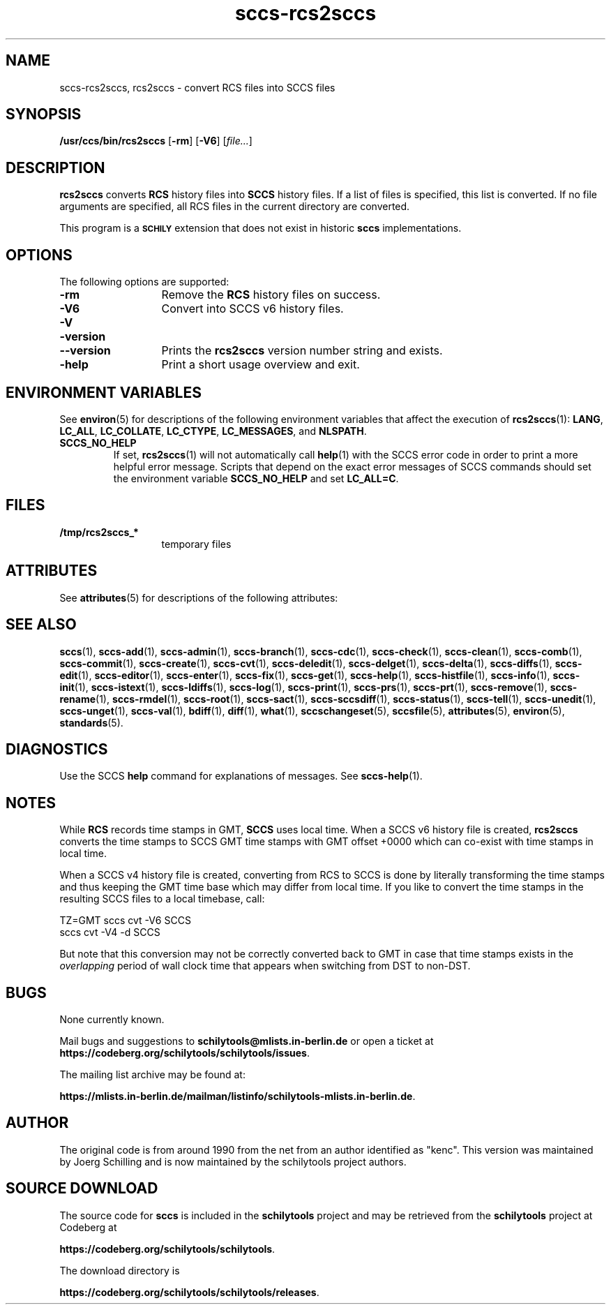 '\" te
.\" @(#)sccs-rcs2sccs.1	1.17 20/08/05 Copyright 2011-2020 J. Schilling
.\" Manual page for sccscvt
.\"
.\" The contents of this file are subject to the terms of the
.\" Common Development and Distribution License, Version 1.0 only
.\" (the "License").  You may not use this file except in compliance
.\" with the License.
.\"
.\" See the file CDDL.Schily.txt in this distribution for details.
.\" A copy of the CDDL is also available via the Internet at
.\" http://www.opensource.org/licenses/cddl1.txt
.\"
.\" When distributing Covered Code, include this CDDL HEADER in each
.\" file and include the License file CDDL.Schily.txt from this distribution.
.\"
.if t .ds a \v'-0.55m'\h'0.00n'\z.\h'0.40n'\z.\v'0.55m'\h'-0.40n'a
.if t .ds o \v'-0.55m'\h'0.00n'\z.\h'0.45n'\z.\v'0.55m'\h'-0.45n'o
.if t .ds u \v'-0.55m'\h'0.00n'\z.\h'0.40n'\z.\v'0.55m'\h'-0.40n'u
.if t .ds A \v'-0.77m'\h'0.25n'\z.\h'0.45n'\z.\v'0.77m'\h'-0.70n'A
.if t .ds O \v'-0.77m'\h'0.25n'\z.\h'0.45n'\z.\v'0.77m'\h'-0.70n'O
.if t .ds U \v'-0.77m'\h'0.30n'\z.\h'0.45n'\z.\v'0.77m'\h'-0.75n'U
.if t .ds s \\(*b
.if t .ds S SS
.if n .ds a ae
.if n .ds o oe
.if n .ds u ue
.if n .ds s sz
.TH sccs-rcs2sccs 1 "2022/10/06" "J\*org Schilling" "Schily\'s USER COMMANDS"
.SH NAME
sccs-rcs2sccs, rcs2sccs \- convert RCS files into SCCS files
.SH SYNOPSIS
.LP
.B /usr/ccs/bin/rcs2sccs
.RB [ \-rm ]
.RB [ \-V6 ]
.RI [ file... ]

.SH DESCRIPTION
.LP
.B rcs2sccs
converts 
.B RCS
history files into 
.B SCCS 
history files.
If a list of files is specified, this list is converted.
If no file arguments are specified, all RCS files in the current directory
are converted.
.LP
This program is a
.B \s-1SCHILY\s+1
extension that does not exist in historic
.B sccs
implementations.

.SH OPTIONS
.LP
The following options are supported:
.br
.ne 2
.TP 13
.B \-rm
Remove the 
.B RCS
history files on success.
.br
.ne 2
.TP 13
.B \-V6
Convert into SCCS v6 history files.
.br
.ne 3
.TP
.PD 0
.B \-V
.TP
.B \-version
.TP
.B \-\-version
.PD
Prints the
.B rcs2sccs
version number string and exists.
.br
.ne 2
.TP 13
.B \-help
Print a short usage overview and exit.

.\" .SH EXAMPLES

.SH ENVIRONMENT VARIABLES
.sp
.LP
See
.BR environ (5)
for descriptions of the following environment variables that affect the
execution of
.BR rcs2sccs (1):
.BR LANG ,
.BR LC_ALL ,
.BR LC_COLLATE ,
.BR LC_CTYPE ,
.BR LC_MESSAGES ,
and
.BR NLSPATH .

.br
.ne 4
.TP
.B SCCS_NO_HELP
If set,
.BR rcs2sccs (1)
will not automatically call
.BR help (1)
with the SCCS error code in order to print a more helpful
error message. Scripts that depend on the exact error messages
of SCCS commands should set the environment variable
.B SCCS_NO_HELP
and set
.BR LC_ALL=C .

.SH FILES
.ne 2
.TP 13
.B /tmp/rcs2sccs_*
temporary files

.SH ATTRIBUTES
.LP
See 
.BR attributes (5)
for descriptions of the following attributes:
.LP
.sp
.TS
tab() box;
cw(2.75i) |cw(2.75i) 
lw(2.75i) |lw(2.75i) 
.
ATTRIBUTE TYPEATTRIBUTE VALUE
_
AvailabilitySUNWsprot
.TE

.SH SEE ALSO
.nh
.LP
.BR sccs (1),
.BR sccs\-add (1),
.BR sccs\-admin (1),
.BR sccs\-branch (1),
.BR sccs\-cdc (1),
.BR sccs\-check (1),
.BR sccs\-clean (1),
.BR sccs\-comb (1),
.BR sccs\-commit (1),
.BR sccs\-create (1),
.BR sccs\-cvt (1),
.BR sccs\-deledit (1),
.BR sccs\-delget (1),
.BR sccs\-delta (1),
.BR sccs\-diffs (1),
.BR sccs\-edit (1),
.BR sccs\-editor (1),
.BR sccs\-enter (1),
.BR sccs\-fix (1),
.BR sccs\-get (1),
.BR sccs\-help (1),
.BR sccs\-histfile (1),
.BR sccs\-info (1),
.BR sccs\-init (1),
.BR sccs\-istext (1),
.BR sccs\-ldiffs (1),
.BR sccs\-log (1),
.BR sccs\-print (1),
.BR sccs\-prs (1),
.BR sccs\-prt (1),
.BR sccs\-remove (1),
.BR sccs\-rename (1),
.BR sccs\-rmdel (1),
.BR sccs\-root (1),
.BR sccs\-sact (1),
.BR sccs\-sccsdiff (1),
.BR sccs\-status (1),
.BR sccs\-tell (1),
.BR sccs\-unedit (1),
.BR sccs\-unget (1),
.BR sccs\-val (1),
.BR bdiff (1), 
.BR diff (1), 
.BR what (1),
.BR sccschangeset (5),
.BR sccsfile (5),
.BR attributes (5),
.BR environ (5),
.BR standards (5).
.hy 14

.SH DIAGNOSTICS
.LP
Use the SCCS
.B help
command for explanations of messages. See
.BR sccs-help (1).

.SH NOTES
.LP
While
.B RCS
records time stamps in GMT,
.B SCCS
uses local time.
When a SCCS v6 history file is created,
.B rcs2sccs
converts the time stamps to SCCS GMT time stamps with GMT offset 
+0000 which can co-exist with time stamps in local time.
.LP
When a SCCS v4 history file is created,
converting from RCS to SCCS is done by literally transforming the
time stamps and thus keeping the GMT time base which may differ from
local time.
If you like to convert the time stamps in the resulting SCCS files
to a local timebase, call:
.sp
.B
    TZ=GMT sccs cvt -V6 SCCS
.br
.B
    sccs cvt -V4 -d SCCS
.LP
But note that this conversion may not be correctly converted back to GMT
in case that time stamps exists in the 
.I overlapping
period of wall clock time that appears when switching from DST to non-DST.

.SH BUGS
.PP
None currently known.
.PP
Mail bugs and suggestions to
.B schilytools@mlists.in-berlin.de
or open a ticket at
.BR https://codeberg.org/schilytools/schilytools/issues .
.PP
The mailing list archive may be found at:
.PP
.nf
.BR https://mlists.in-berlin.de/mailman/listinfo/schilytools-mlists.in-berlin.de .
.fi

.SH AUTHOR
.LP
The original code is from around 1990 from the net from an author
identified as "kenc". This version was maintained by J\*org Schilling
and is now maintained by the schilytools project authors.

.SH "SOURCE DOWNLOAD"
The source code for
.B sccs
is included in the
.B schilytools
project and may be retrieved from the
.B schilytools
project at Codeberg at
.LP
.BR https://codeberg.org/schilytools/schilytools .
.LP
The download directory is
.LP
.BR https://codeberg.org/schilytools/schilytools/releases .
